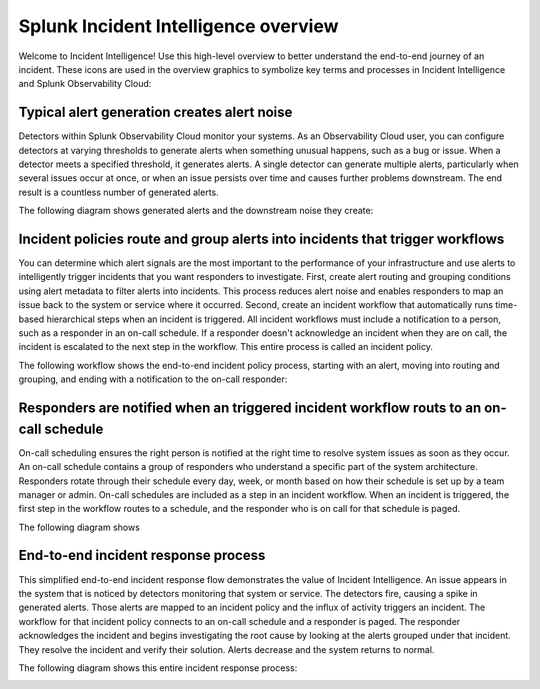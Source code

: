 .. _ii-incident-intelligence-overview:

Splunk Incident Intelligence overview
************************************************************************

Welcome to Incident Intelligence! Use this high-level overview to better understand the end-to-end journey of an incident. These icons are used in the overview graphics to symbolize key terms and processes in Incident Intelligence and Splunk Observability Cloud:

.. image:: /_images/incident-intelligence/Incident-Intelligence-Overview-Terms-Icons.png
      :width: 99%
      :alt: Incident Intelligence key terms and icons.

Typical alert generation creates alert noise
==============================================

Detectors within Splunk Observability Cloud monitor your systems. As an Observability Cloud user, you can configure detectors at varying thresholds to generate alerts when something unusual happens, such as a bug or issue. When a detector meets a specified threshold, it generates alerts. A single detector can generate multiple alerts, particularly when several issues occur at once, or when an issue persists over time and causes further problems downstream. The end result is a countless number of generated alerts.

The following diagram shows generated alerts and the downstream noise they create:


.. image:: /_images/incident-intelligence/Incident-Intelligence-Overview-1.png
      :width: 99%
      :alt: Alert generation creates alert noise.

Incident policies route and group alerts into incidents that trigger workflows
========================================================================================

You can determine which alert signals are the most important to the performance of your infrastructure and use alerts to intelligently trigger incidents that you want responders to investigate. First, create alert routing and grouping conditions using alert metadata to filter alerts into incidents. This process reduces alert noise and enables responders to map an issue back to the system or service where it occurred. Second, create an incident workflow that automatically runs time-based hierarchical steps when an incident is triggered. All incident workflows must include a notification to a person, such as a responder in an on-call schedule. If a responder doesn't acknowledge an incident when they are on call, the incident is escalated to the next step in the workflow. This entire process is called an incident policy.

The following workflow shows the end-to-end incident policy process, starting with an alert, moving into routing and grouping, and ending with a notification to the on-call responder: 

.. image:: /_images/incident-intelligence/Incident-Intelligence-Overview-2.png
      :width: 99%
      :alt: Incident policies route and group alerts into incidents that trigger workflows.

Responders are notified when an triggered incident workflow routs to an on-call schedule
============================================================================================

On-call scheduling ensures the right person is notified at the right time to resolve system issues as soon as they occur. An on-call schedule contains a group of responders who understand a specific part of the system architecture. Responders rotate through their schedule every day, week, or month based on how their schedule is set up by a team manager or admin. On-call schedules are included as a step in an incident workflow. When an incident is triggered, the first step in the workflow routes to a schedule, and the responder who is on call for that schedule is paged.

The following diagram shows

.. image:: /_images/incident-intelligence/Incident-Intelligence-Overview-3.png
      :width: 99%
      :alt: On-call schedules, triggered in incident workflows, notify the appropriate responder.

End-to-end incident response process
=======================================

This simplified end-to-end incident response flow demonstrates the value of Incident Intelligence. An issue appears in the system that is noticed by detectors monitoring that system or service. The detectors fire, causing a spike in generated alerts. Those alerts are mapped to an incident policy and the influx of activity triggers an incident. The workflow for that incident policy connects to an on-call schedule and a responder is paged. The responder acknowledges the incident and begins investigating the root cause by looking at the alerts grouped under that incident. They resolve the incident and verify their solution. Alerts decrease and the system returns to normal. 

The following diagram shows this entire incident response process: 


.. image:: /_images/incident-intelligence/Incident-Intelligence-Overview-4.png
      :width: 99%
      :alt: End-to-end incident response process.